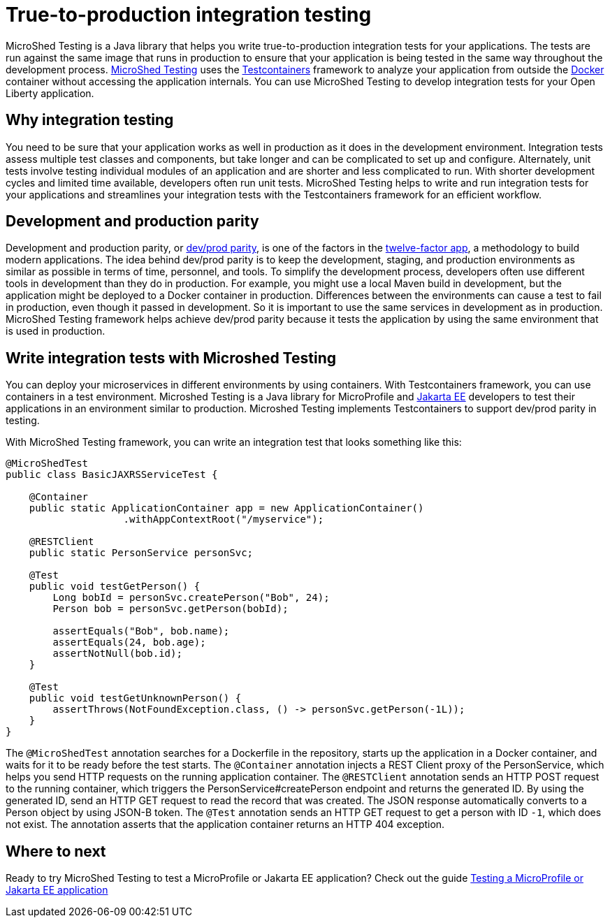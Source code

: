 :page-layout: general-reference
:page-type: general
:page-description: MicroShed testing helps you to write integration tests using Testcontainers framework for Java microservice applications. With MicroShed testing you can test your Open Liberty application from outside the container so you are testing the exact same image that runs in production.
:page-categories: MicroShed testing
:seo-title: Testing in a container with MicroShed testing
:seo-description:  MicroShed testing helps you to write integration tests using Testcontainers for Java microservice applications. With MicroShed testing you can test your Open Liberty application from outside the container so you are testing the exact same image that runs in production.
= True-to-production integration testing 

MicroShed Testing is a Java library that helps you write true-to-production integration tests for your applications.
The tests are run against the same image that runs in production to ensure that your application is being tested in the same way throughout the development process.
link:https://microshed.org/microshed-testing/[MicroShed Testing] uses the link:https://openliberty.io/blog/2019/03/27/integration-testing-with-testcontainers.html[Testcontainers] framework to analyze your application from outside the link:https://www.docker.com/why-docker[Docker] container without accessing the application internals. You can use MicroShed Testing to develop integration tests for your Open Liberty application.

== Why integration testing

You need to be sure that your application works as well in production as it does in the development environment.
Integration tests assess multiple test classes and components, but take longer and can be complicated to set up and configure.
Alternately, unit tests involve testing individual modules of an application and are shorter and less complicated to run.
With shorter development cycles and limited time available, developers often run unit tests.
MicroShed Testing helps to write and run integration tests for your applications and streamlines your integration tests with the Testcontainers framework for an efficient workflow.

== Development and production parity

Development and production parity, or link:https://12factor.net/dev-prod-parity[dev/prod parity], is one of the factors in the link:https://12factor.net/[twelve-factor app], a methodology to build modern applications.
The idea behind dev/prod parity is to keep the development, staging, and production environments as similar as possible in terms of time, personnel, and tools.
To simplify the development process, developers often use different tools in development than they do in production.
For example, you might use a local Maven build in development, but the application might be deployed to a Docker container in production.
Differences between the environments can cause a test to fail in production, even though it passed in development.
So it is important to use the same services in development as in production.
MicroShed Testing framework helps achieve dev/prod parity because it tests the application by using the same environment that is used in production.

== Write integration tests with Microshed Testing

You can deploy your microservices in different environments by using containers.
With Testcontainers framework, you can use containers in a test environment.
Microshed Testing is a Java library for MicroProfile and link:https://jakarta.ee/[Jakarta EE] developers to test their applications in an environment similar to production.
Microshed Testing implements Testcontainers to support dev/prod parity in testing.

With MicroShed Testing framework, you can write an integration test that looks something like this:

```java

@MicroShedTest
public class BasicJAXRSServiceTest {

    @Container
    public static ApplicationContainer app = new ApplicationContainer()
                    .withAppContextRoot("/myservice");

    @RESTClient
    public static PersonService personSvc;

    @Test
    public void testGetPerson() {
        Long bobId = personSvc.createPerson("Bob", 24);
        Person bob = personSvc.getPerson(bobId);

        assertEquals("Bob", bob.name);
        assertEquals(24, bob.age);
        assertNotNull(bob.id);
    }

    @Test
    public void testGetUnknownPerson() {
        assertThrows(NotFoundException.class, () -> personSvc.getPerson(-1L));
    }
}
```
The `@MicroShedTest` annotation searches for a Dockerfile in the repository, starts up the application in a Docker container, and waits for it to be ready before the test starts.
The `@Container` annotation injects a REST Client proxy of the PersonService, which helps you send HTTP requests on the running application container.
The `@RESTClient` annotation sends an HTTP POST request to the running container, which triggers the PersonService#createPerson endpoint and returns the generated ID.
By using the generated ID, send an HTTP GET request to read the record that was created. The JSON response automatically converts to a Person object by using JSON-B token.
The `@Test` annotation sends an HTTP GET request to get a person with ID `-1`, which does not exist. The annotation asserts that the application container returns an HTTP 404 exception.

== Where to next

Ready to try MicroShed Testing to test a MicroProfile or Jakarta EE application? Check out the guide https://openliberty.io/guides/microshed-testing.html[Testing a MicroProfile or Jakarta EE application]
